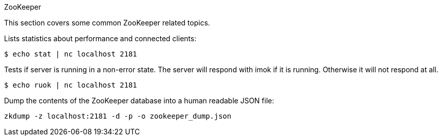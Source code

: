 [[zookeeper]]
ZooKeeper

This section covers some common ZooKeeper related topics.

Lists statistics about performance and connected clients:

[source]
----
$ echo stat | nc localhost 2181
----

Tests if server is running in a non-error state. The server will respond with imok if it is running. Otherwise it will not respond at all.

[source]
----
$ echo ruok | nc localhost 2181
----

Dump the contents of the ZooKeeper database into a human readable JSON file:

[source]
----
zkdump -z localhost:2181 -d -p -o zookeeper_dump.json
----
